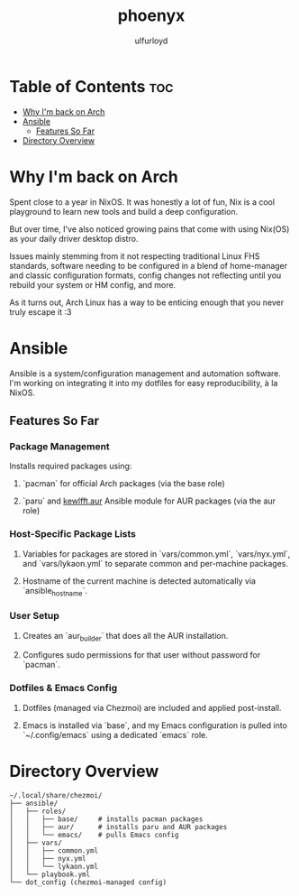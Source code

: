 #+title: phoenyx
#+author: ulfurloyd

* Table of Contents :toc:
- [[#why-im-back-on-arch][Why I'm back on Arch]]
- [[#ansible][Ansible]]
  - [[#features-so-far][Features So Far]]
- [[#directory-overview][Directory Overview]]

* Why I'm back on Arch
Spent close to a year in NixOS. It was honestly a lot of fun, Nix is a cool playground to learn new tools and build a deep configuration.

But over time, I've also noticed growing pains that come with using Nix(OS) as your daily driver desktop distro.

Issues mainly stemming from it not respecting traditional Linux FHS standards, software needing to be configured in a blend of home-manager
and classic configuration formats, config changes not reflecting until you rebuild your system or HM config, and more.

As it turns out, Arch Linux has a way to be enticing enough that you never truly escape it :3

* Ansible
Ansible is a system/configuration management and automation software. I'm working on integrating it into my dotfiles for easy reproducibility, à la NixOS.
** Features So Far
*** Package Management
Installs required packages using:
**** `pacman` for official Arch packages (via the base role)
**** `paru` and [[https://github.com/kewlfft/ansible-aur][kewlfft.aur]] Ansible module for AUR packages (via the aur role)
*** Host-Specific Package Lists
**** Variables for packages are stored in `vars/common.yml`, `vars/nyx.yml`, and `vars/lykaon.yml` to separate common and per-machine packages.
**** Hostname of the current machine is detected automatically via `ansible_hostname`.
*** User Setup
**** Creates an `aur_builder` that does all the AUR installation.
**** Configures sudo permissions for that user without password for `pacman`.
*** Dotfiles & Emacs Config
**** Dotfiles (managed via Chezmoi) are included and applied post-install.
**** Emacs is installed via `base`, and my Emacs configuration is pulled into `~/.config/emacs` using a dedicated `emacs` role.

* Directory Overview
#+BEGIN_SRC
~/.local/share/chezmoi/
├── ansible/
│   ├── roles/
│   │   ├── base/     # installs pacman packages
│   │   ├── aur/      # installs paru and AUR packages
│   │   └── emacs/    # pulls Emacs config
│   ├── vars/
│   │   ├── common.yml
│   │   ├── nyx.yml
│   │   └── lykaon.yml
│   └── playbook.yml
└── dot_config (chezmoi-managed config)
#+END_SRC
